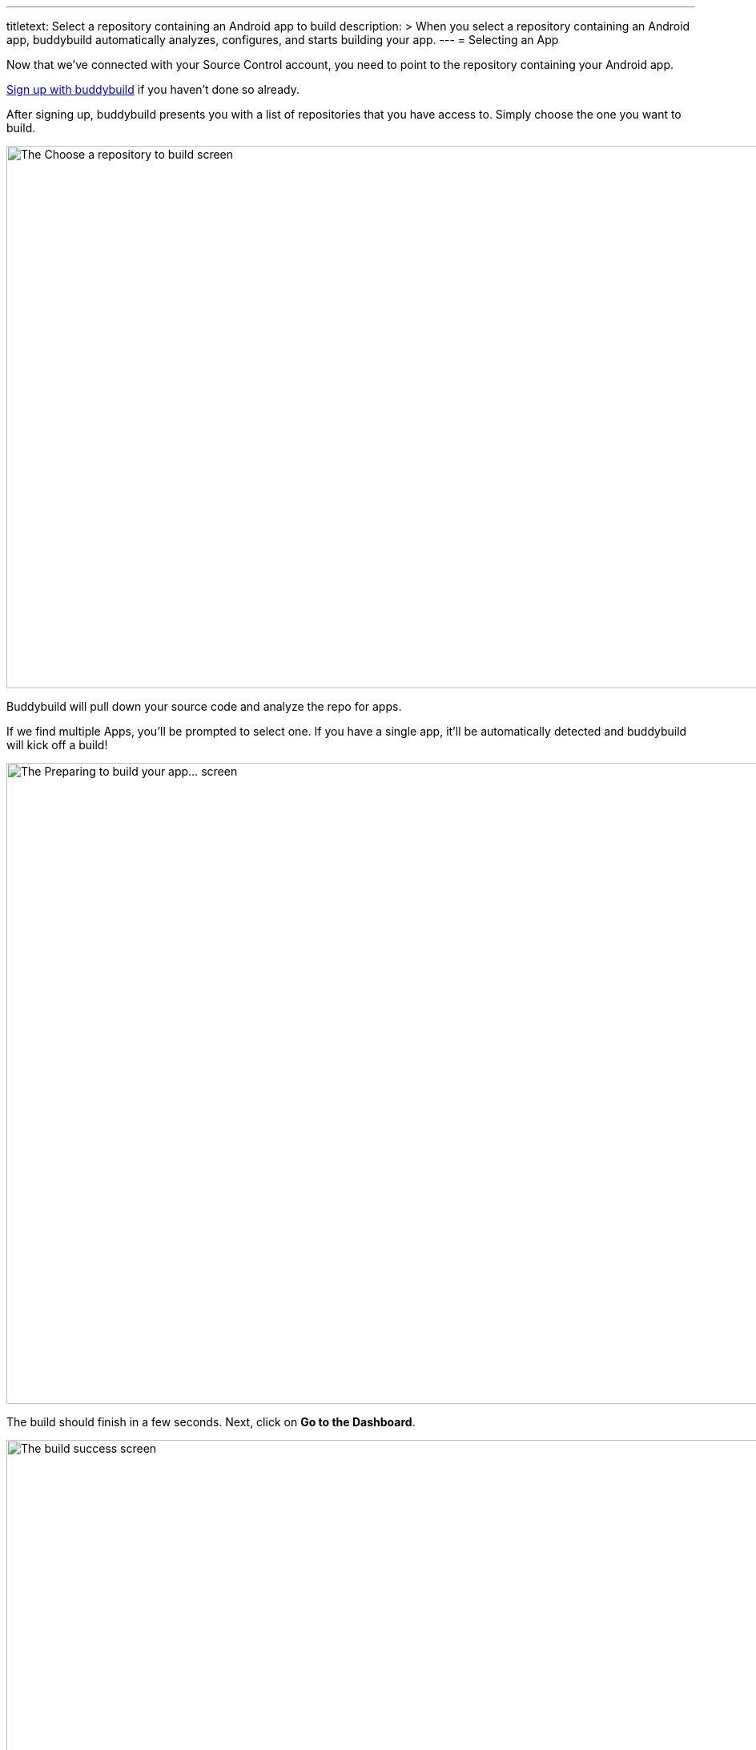 ---
titletext: Select a repository containing an Android app to build
description: >
  When you select a repository containing an Android app, buddybuild
  automatically analyzes, configures, and starts building your app.
---
= Selecting an App

Now that we've connected with your Source Control account, you need
to point to the repository containing your Android app.

link:../github.adoc[Sign up with buddybuild] if you haven't done so
already.

After signing up, buddybuild presents you with a list of repositories
that you have access to. Simply choose the one you want to build.

image:img/First-Build---Select-Repo.png["The Choose a repository to
build screen", 1500, 677]

Buddybuild will pull down your source code and analyze the repo for
apps.

If we find multiple Apps, you'll be prompted to select one. If you have
a single app, it'll be automatically detected and buddybuild will kick
off a build!

image:img/First-Build---Preparing-to-Build.png["The Preparing to build
your app... screen", 1500, 800]

The build should finish in a few seconds. Next, click on **Go to the
Dashboard**.

image:img/First-Build---Build-success-Android.png["The build success
screen", 1500, 800]

That's it! You've built your app with buddybuild. You will receive an
email containing a link to install the build of your App. Open this
email on your phone to try out the build you've just created.

See how easy that was? There is just one more simple step --
link:integrate_sdk.adoc[Integrating the buddybuild SDK] into your app.

image:img/Onboarding---Android-Successful-Build.png["The prompt dialog to
integrate the buddybuild SDK", 3000, 1740]
